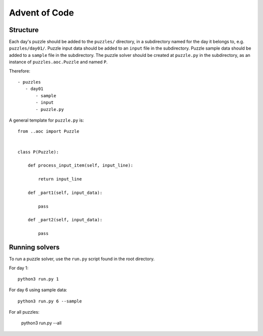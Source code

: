 Advent of Code
==============

Structure
---------

Each day's puzzle should be added to the ``puzzles/`` directory, in a subdirectory named for the day it belongs to, e.g. ``puzzles/day01/``.
Puzzle input data should be added to an ``input`` file in the subdirectory.
Puzzle sample data should be added to a ``sample`` file in the subdirectory.
The puzzle solver should be created at ``puzzle.py`` in the subdirectory, as an instance of ``puzzles.aoc.Puzzle`` and named ``P``.

Therefore::

     - puzzles
        - day01
            - sample
            - input
            - puzzle.py

A general template for ``puzzle.py`` is::

    from ..aoc import Puzzle


    class P(Puzzle):
        
        def process_input_item(self, input_line):
            
            return input_line
        
        def _part1(self, input_data):
            
            pass
        
        def _part2(self, input_data):
            
            pass


Running solvers
---------------

To run a puzzle solver, use the ``run.py`` script found in the root directory.

For day 1::
    
    python3 run.py 1

For day 6 using sample data::

    python3 run.py 6 --sample

For all puzzles:

    python3 run.py --all
